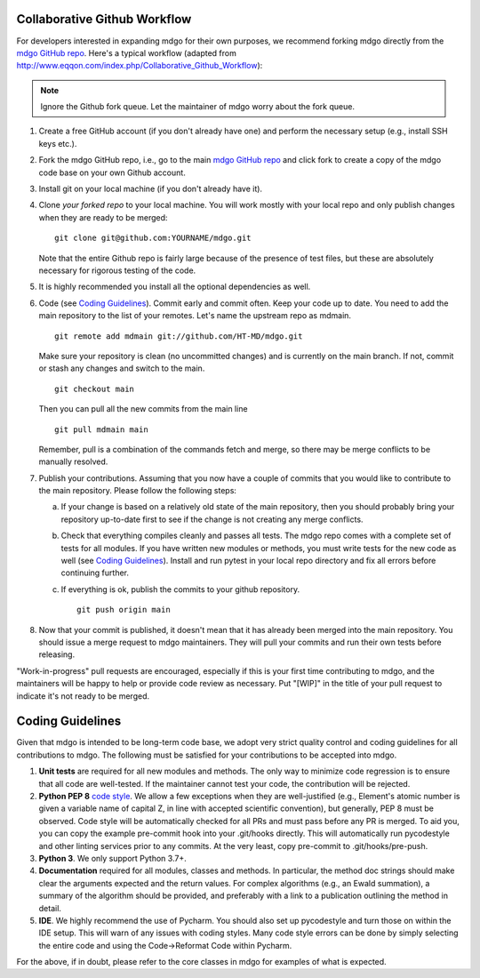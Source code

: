 Collaborative Github Workflow
=============================

For developers interested in expanding mdgo for their own purposes, we
recommend forking mdgo directly from the
`mdgo GitHub repo`_. Here's a typical workflow (adapted from
http://www.eqqon.com/index.php/Collaborative_Github_Workflow):

.. note::

   Ignore the Github fork queue. Let the maintainer of mdgo worry about
   the fork queue.

1. Create a free GitHub account (if you don't already have one) and perform the
   necessary setup (e.g., install SSH keys etc.).
2. Fork the mdgo GitHub repo, i.e., go to the main
   `mdgo GitHub repo`_ and click fork to create a copy of the mdgo code
   base on your own Github account.
3. Install git on your local machine (if you don't already have it).
4. Clone *your forked repo* to your local machine. You will work mostly with
   your local repo and only publish changes when they are ready to be merged:

   ::

       git clone git@github.com:YOURNAME/mdgo.git

   Note that the entire Github repo is fairly large because of the presence of
   test files, but these are absolutely necessary for rigorous testing of the
   code.
5. It is highly recommended you install all the optional dependencies as well.
6. Code (see `Coding Guidelines`_). Commit early and commit often. Keep your
   code up to date. You need to add the main repository to the list of your
   remotes. Let's name the upstream repo as mdmain.

   ::

       git remote add mdmain git://github.com/HT-MD/mdgo.git

   Make sure your repository is clean (no uncommitted changes) and is currently
   on the main branch. If not, commit or stash any changes and switch to the
   main.

   ::

      git checkout main

   Then you can pull all the new commits from the main line

   ::

      git pull mdmain main

   Remember, pull is a combination of the commands fetch and merge, so there may
   be merge conflicts to be manually resolved.

7. Publish your contributions. Assuming that you now have a couple of commits
   that you would like to contribute to the main repository. Please follow the
   following steps:

   a. If your change is based on a relatively old state of the main repository,
      then you should probably bring your repository up-to-date first to see if
      the change is not creating any merge conflicts.
   b. Check that everything compiles cleanly and passes all tests.
      The mdgo repo comes with a complete set of tests for all modules. If
      you have written new modules or methods, you must write tests for the new
      code as well (see `Coding Guidelines`_). Install and run pytest in your
      local repo directory and fix all errors before continuing further.
   c. If everything is ok, publish the commits to your github repository.

      ::

         git push origin main

8. Now that your commit is published, it doesn't mean that it has already been
   merged into the main repository. You should issue a merge request to
   mdgo maintainers. They will pull your commits and run their own tests
   before releasing.

"Work-in-progress" pull requests are encouraged, especially if this is your
first time contributing to mdgo, and the maintainers will be happy to
help or provide code review as necessary. Put "[WIP]" in the title of your
pull request to indicate it's not ready to be merged.

Coding Guidelines
=================

Given that mdgo is intended to be long-term code base, we adopt very strict
quality control and coding guidelines for all contributions to mdgo. The
following must be satisfied for your contributions to be accepted into mdgo.

1. **Unit tests** are required for all new modules and methods. The only way to
   minimize code regression is to ensure that all code are well-tested. If the
   maintainer cannot test your code, the contribution will be rejected.
2. **Python PEP 8** `code style <http://www.python.org/dev/peps/pep-0008/>`_.
   We allow a few exceptions when they are well-justified (e.g., Element's
   atomic number is given a variable name of capital Z, in line with accepted
   scientific convention), but generally, PEP 8 must be observed. Code style
   will be automatically checked for all PRs and must pass before any PR is merged.
   To aid you, you can copy the example pre-commit hook into your .git/hooks
   directly. This will automatically run pycodestyle and other linting services
   prior to any commits. At the very least, copy pre-commit to .git/hooks/pre-push.
3. **Python 3**. We only support Python 3.7+.
4. **Documentation** required for all modules, classes and methods. In
   particular, the method doc strings should make clear the arguments expected
   and the return values. For complex algorithms (e.g., an Ewald summation), a
   summary of the algorithm should be provided, and preferably with a link to a
   publication outlining the method in detail.
5. **IDE**. We highly recommend the use of Pycharm. You should also set up
   pycodestyle and turn those on within the IDE setup. This will warn of any
   issues with coding styles. Many code style errors can be done by simply
   selecting the entire code and using the Code->Reformat Code within Pycharm.

For the above, if in doubt, please refer to the core classes in mdgo for
examples of what is expected.


.. _`mdgo GitHub repo`: https://github.com/HT-MD/mdgo

